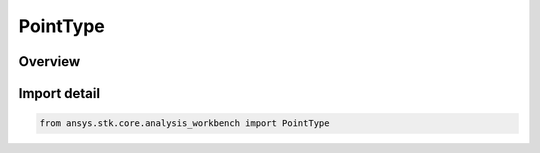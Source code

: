 PointType
=========

.. py:class:: ansys.stk.core.analysis_workbench.PointType

   IntEnum


.. py:currentmodule:: PointType

Overview
--------

.. tab-set::

    .. tab-item:: Members
        
        .. list-table::
            :header-rows: 0
            :widths: auto

            * - :py:attr:`~UNKNOWN`
              - Unknown or unsupported type.

            * - :py:attr:`~B_PLANE`
              - B-Plane point using the selected target body.

            * - :py:attr:`~GRAZING`
              - The grazing point is the point of closest approach to the surface of the selected central body along a defined direction.

            * - :py:attr:`~COVARIANCE_GRAZING`
              - The point of closest approach to the surface of the specified position covariance ellipsoid surface along a defined direction. Position covariance must be available for a vehicle object to be considered a possible target for this option.

            * - :py:attr:`~FIXED_IN_SYSTEM`
              - Point fixed in a reference coordinate system.

            * - :py:attr:`~GLINT`
              - Point on central body surface that reflects from source to observer.

            * - :py:attr:`~PLANE_INTERSECTION`
              - Point on a plane located along a given direction looking from a given origin.

            * - :py:attr:`~MODEL_ATTACHMENT`
              - Point placed at the specified attachment point of the object's 3D model. The point follows the model as well as any articulations that affect the specified attachment point.

            * - :py:attr:`~PLANE_PROJECTION`
              - The projection of a point onto a reference plane.

            * - :py:attr:`~ON_SURFACE`
              - The detic subpoint of the reference point as projected onto the central body.

            * - :py:attr:`~LAGRANGE_LIBRATION`
              - Libration point using one primary and multiple secondary central bodies.

            * - :py:attr:`~TEMPLATE`
              - Represents a VGT point created from a template. This type of point is not creatable.

            * - :py:attr:`~CENTRAL_BODY_INTERSECTION`
              - Point on central body surface along direction vector originating at source point.

            * - :py:attr:`~AT_TIME_INSTANT`
              - Point fixed relative to reference system based on another point evaluated at specified time instant.

            * - :py:attr:`~PLUGIN`
              - A point plugin point.

            * - :py:attr:`~FILE`
              - Point specified by data from a file.

            * - :py:attr:`~FIXED_ON_CENTRAL_BODY`
              - Point fixed on a central body.

            * - :py:attr:`~SATELLITE_COLLECTION_ENTRY`
              - A point placed at the center of mass of a specified satellite of the satellite collection.


Import detail
-------------

.. code-block:: python

    from ansys.stk.core.analysis_workbench import PointType



